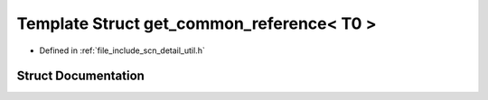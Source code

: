.. _exhale_struct_structscn_1_1detail_1_1get__common__reference_3_01_t0_01_4:

Template Struct get_common_reference< T0 >
==========================================

- Defined in :ref:`file_include_scn_detail_util.h`


Struct Documentation
--------------------


.. doxygenstruct:: scn::detail::get_common_reference< T0 >
   :members:
   :protected-members:
   :undoc-members: